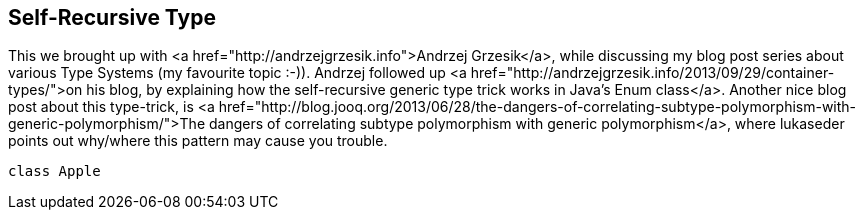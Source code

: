 == Self-Recursive Type

This we brought up with <a href="http://andrzejgrzesik.info">Andrzej Grzesik</a>, while discussing my blog post series about various Type Systems (my favourite topic :-)). Andrzej followed up <a href="http://andrzejgrzesik.info/2013/09/29/container-types/">on his blog, by explaining how the self-recursive generic type trick works in Java's Enum class</a>. Another nice blog post about this type-trick, is <a href="http://blog.jooq.org/2013/06/28/the-dangers-of-correlating-subtype-polymorphism-with-generic-polymorphism/">The dangers of correlating subtype polymorphism with generic polymorphism</a>, where lukaseder points out why/where this pattern may cause you trouble.

```scala
class Apple
```


